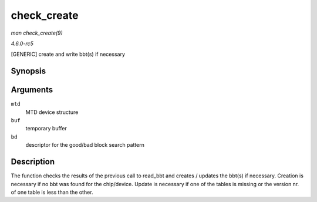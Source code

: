 .. -*- coding: utf-8; mode: rst -*-

.. _API-check-create:

============
check_create
============

*man check_create(9)*

*4.6.0-rc5*

[GENERIC] create and write bbt(s) if necessary


Synopsis
========

.. c:function:: int check_create( struct mtd_info * mtd, uint8_t * buf, struct nand_bbt_descr * bd )

Arguments
=========

``mtd``
    MTD device structure

``buf``
    temporary buffer

``bd``
    descriptor for the good/bad block search pattern


Description
===========

The function checks the results of the previous call to read_bbt and
creates / updates the bbt(s) if necessary. Creation is necessary if no
bbt was found for the chip/device. Update is necessary if one of the
tables is missing or the version nr. of one table is less than the
other.


.. ------------------------------------------------------------------------------
.. This file was automatically converted from DocBook-XML with the dbxml
.. library (https://github.com/return42/sphkerneldoc). The origin XML comes
.. from the linux kernel, refer to:
..
.. * https://github.com/torvalds/linux/tree/master/Documentation/DocBook
.. ------------------------------------------------------------------------------
